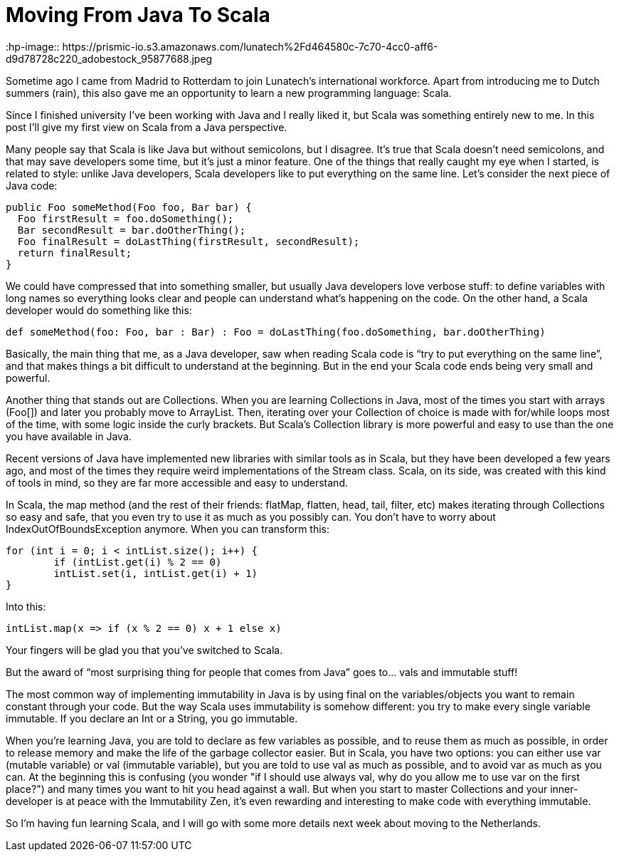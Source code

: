 = Moving From Java To Scala
:hp-image:: https://prismic-io.s3.amazonaws.com/lunatech%2Fd464580c-7c70-4cc0-aff6-d9d78728c220_adobestock_95877688.jpeg
:published_at: 2016-08-17
:hp-tags: scala, java

Sometime ago I came from Madrid to Rotterdam to join Lunatech’s international workforce. Apart from introducing me to Dutch summers (rain), this also gave me an opportunity to learn a new programming language: Scala. 

Since I finished university I’ve been working with Java and I really liked it, but Scala was something entirely new to me. In this post I’ll give my first view on Scala from a Java perspective.

Many people say that Scala is like Java but without semicolons, but I disagree. It’s true that Scala doesn’t need semicolons, and that may save developers some time, but it’s just a minor feature. One of the things that really caught my eye when I started, is related to style: unlike Java developers, Scala developers like to put everything on the same line. Let’s consider the next piece of Java code:

[source,java]
----
public Foo someMethod(Foo foo, Bar bar) {		
  Foo firstResult = foo.doSomething();		
  Bar secondResult = bar.doOtherThing();		
  Foo finalResult = doLastThing(firstResult, secondResult);		
  return finalResult;		
}
----
We could have compressed that into something smaller, but usually Java developers love verbose stuff: to define variables with long names so everything looks clear and people can understand what’s happening on the code. On the other hand, a Scala developer would do something like this:

[source,scala]
----
def someMethod(foo: Foo, bar : Bar) : Foo = doLastThing(foo.doSomething, bar.doOtherThing)
----
Basically, the main thing that me, as a Java developer, saw when reading Scala code is “try to put everything on the same line”, and that makes things a bit difficult to understand at the beginning. But in the end your Scala code ends being very small and powerful.

Another thing that stands out are Collections. When you are learning Collections in Java, most of the times you start with arrays (Foo[]) and later you probably move to ArrayList. Then, iterating over your Collection of choice is made with for/while loops most of the time, with some logic inside the curly brackets. But Scala's Collection library is more powerful and easy to use than the one you have available in Java.

Recent versions of Java have implemented new libraries with similar tools as in Scala, but they have been developed a few years ago, and most of the times they require weird implementations of the Stream class. Scala, on its side, was created with this kind of tools in mind, so they are far more accessible and easy to understand.

In Scala, the map method (and the rest of their friends: flatMap, flatten, head, tail, filter, etc) makes iterating through Collections so easy and safe, that you even try to use it as much as you possibly can. You don't have to worry about IndexOutOfBoundsException anymore. When you can transform this:
[source,java]
----
for (int i = 0; i < intList.size(); i++) {		
	if (intList.get(i) % 2 == 0)			
    	intList.set(i, intList.get(i) + 1)	
}

----
Into this:

[source,scala]
----
intList.map(x => if (x % 2 == 0) x + 1 else x)
----

Your fingers will be glad you that you've switched to Scala.

But the award of “most surprising thing for people that comes from Java” goes to… vals and immutable stuff!

The most common way of implementing immutability in Java is by using final on the variables/objects you want to remain constant through your code. But the way Scala uses immutability is somehow different: you try to make every single variable immutable. If you declare an Int or a String, you go immutable.

When you're learning Java, you are told to declare as few variables as possible, and to reuse them as much as possible, in order to release memory and make the life of the garbage collector easier. But in Scala, you have two options: you can either use var (mutable variable) or val (immutable variable), but you are told to use val as much as possible, and to avoid var as much as you can. At the beginning this is confusing (you wonder "if I should use always val, why do you allow me to use var on the first place?") and many times you want to hit you head against a wall. But when you start to master Collections and your inner-developer is at peace with the Immutability Zen, it's even rewarding and interesting to make code with everything immutable.

So I’m having fun learning Scala, and I will go with some more details next week about moving to the Netherlands.
